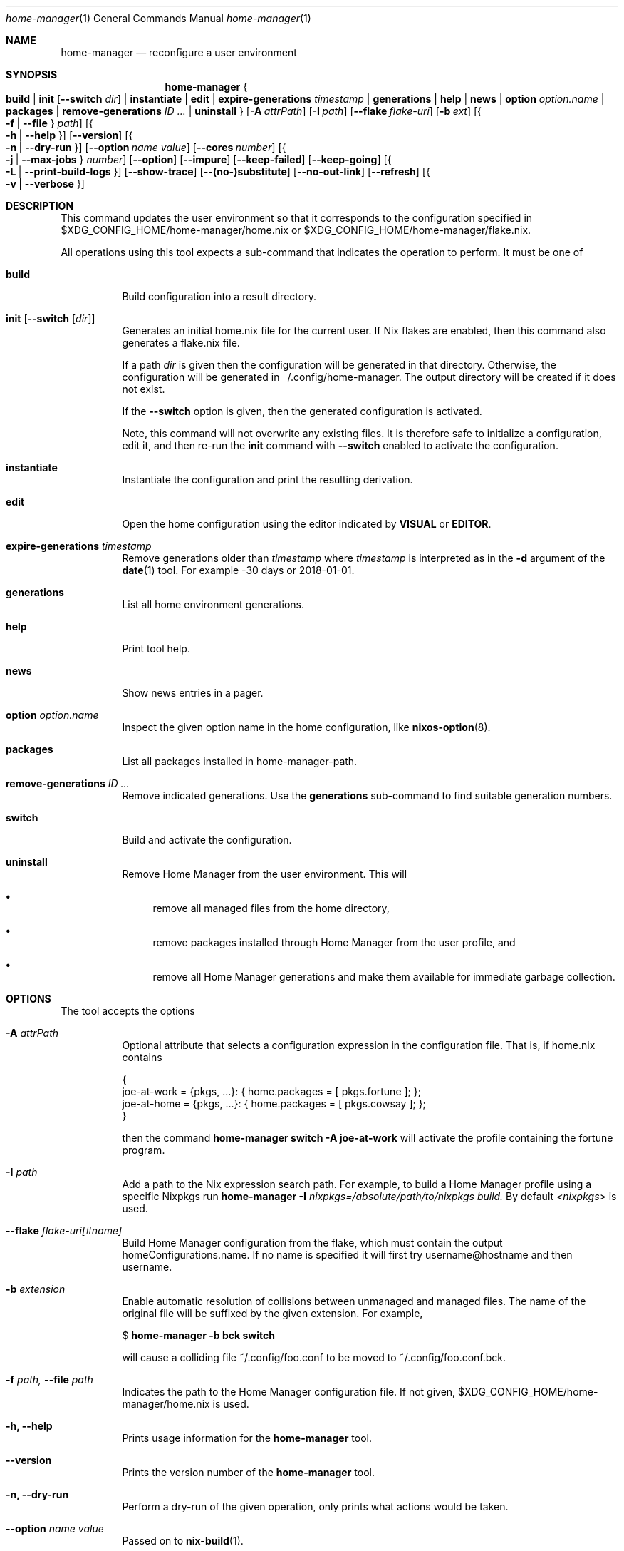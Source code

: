.Dd January 1, 1980
.Dt home-manager 1
.Os Home Manager
.\" disable hyphenation
.nh
.\" disable justification (adjust text to left margin only)
.ad l
.\" enable line breaks after slashes
.cflags 4 /
.Sh NAME
.Nm home-manager
.Nd reconfigure a user environment
.
.
.
.Sh SYNOPSIS
.Nm home-manager
.Bro
.Cm build
.Cm | init Op Fl -switch Ar dir
.Cm | instantiate
.Cm | edit
.Cm | expire-generations Ar timestamp
.Cm | generations
.Cm | help
.Cm | news
.Cm | option Ar option.name
.Cm | packages
.Cm | remove-generations Ar ID \&...
.Cm | uninstall
.Brc
.Op Fl A Ar attrPath
.Op Fl I Ar path
.Op Fl -flake Ar flake-uri
.Op Fl b Ar ext
.Op Bro Fl f | Fl -file Brc Ar path
.Op Bro Fl h | Fl -help Brc
.Op Fl -version
.Op Bro Fl n | Fl -dry-run Brc
.Op Fl -option Ar name Ar value
.Op Fl -cores Ar number
.Op Bro Fl j | Fl -max-jobs Brc Ar number
.Op Fl -option
.Op Fl -impure
.Op Fl -keep-failed
.Op Fl -keep-going
.Op Bro Fl L | Fl -print-build-logs Brc
.Op Fl -show-trace
.Op Fl -(no-)substitute
.Op Fl -no-out-link
.Op Fl -refresh
.Op Bro Fl v | Fl -verbose Brc
.
.Sh DESCRIPTION
.Pp
This command updates the user environment so that it corresponds to the configuration specified in
$XDG_CONFIG_HOME/home-manager/home.nix
or
$XDG_CONFIG_HOME/home-manager/flake.nix.
.Pp
All operations using this tool expects a sub-command that indicates the operation to perform. It must be one of
.Pp
.Bl -tag -width Ds

.It Cm build
.RS 4
Build configuration into a result directory.
.RE

.It Cm init Op Fl -switch Op Ar dir
.RS 14
Generates an initial home.nix file for the current user. If Nix flakes are
enabled, then this command also generates a flake.nix file.
.sp
If a path
.Ar dir
is given then the configuration will be generated in that directory. Otherwise, the configuration will be generated in
~/.config/home-manager. The output directory will be created if it does not exist.
.sp
If the
.Fl -switch
option is given, then the generated configuration is activated.
.sp
Note, this command will not overwrite any existing files. It is therefore safe to initialize a configuration, edit it, and then re-run the
.Cm init
command with
.Fl -switch
enabled to activate the configuration.
.RE
.Pp

.It Cm instantiate
.RS 15
Instantiate the configuration and print the resulting derivation\&.
.RE
.Pp

.It Cm edit
.RS 16
Open the home configuration using the editor indicated by \fBVISUAL\fR or \fBEDITOR\fR\&.
.RE
.Pp

.It Cm expire-generations Ar timestamp
.RS 4
Remove generations older than
.Ar timestamp
where
.Ar timestamp
is interpreted as in the
.Fl d
argument of the
\fBdate\fR(1)
tool. For example
-30 days or 2018-01-01.
.RE
.PP

.It Cm generations
.RS 4
List all home environment generations\&.
.RE
.Pp

.It Cm help
.RS 4
Print tool help.
.RE
.Pp

.It Cm news
.RS 4
Show news entries in a pager.
.RE
.PP

.It Cm option Ar option.name
.RS 4
Inspect the given option name in the home configuration, like
\fBnixos-option\fR(8)\&.
.RE
.Pp

.It Cm packages
.RS 4
List all packages installed in home-manager-path.
.RE
.Pp

.It Cm remove-generations Ar ID \&...
.RS 4
Remove indicated generations. Use the
.Cm generations
sub-command to find suitable generation numbers.
.RE
.Pp

.It Cm switch
.RS 4
Build and activate the configuration\&.
.RE
.Pp

.It Cm uninstall
.RS 4
Remove Home Manager from the user environment\&. This will
.sp
.RE
.RS 4
.Bl -bullet
.It
remove all managed files from the home directory,
.RE
.sp
.RS 4
.It
remove packages installed through Home Manager from the user profile, and
.RE
.sp
.RS 4
.It
remove all Home Manager generations and make them available for immediate garbage collection\&.
.RE
.El
.sp
.RE
.El
.
.Sh OPTIONS
.Pp
The tool accepts the options
.Pp
.Bl -tag -width Ds
.It Cm Fl A Ar attrPath
.RS 4
Optional attribute that selects a configuration expression in the configuration file. That is, if
home.nix contains
.sp
.if n \{\
.RS 4
.\}
.nf
{
  joe\-at\-work = {pkgs, \&.\&.\&.}: { home\&.packages = [ pkgs\&.fortune ]; };
  joe\-at\-home = {pkgs, \&.\&.\&.}: { home\&.packages = [ pkgs\&.cowsay ]; };
}
.fi
.if n \{\
.RE
.\}
.sp
then the command
\fBhome\-manager switch \-A joe\-at\-work\fR
will activate the profile containing the fortune program\&.
.RE
.PP
.It Cm Fl I Ar path
.RS 4
Add a path to the Nix expression search path. For example, to build a Home Manager profile using a specific Nixpkgs run
.Cm home-manager Fl I Ar nixpkgs=/absolute/path/to/nixpkgs build.
By default
.Ar <nixpkgs>
is used.
.RE
.Pp

.It Cm Fl -flake Ar flake-uri[#name]
.RS 4
Build Home Manager configuration from the flake, which must contain the output homeConfigurations.name. If no name is specified it will first try username@hostname and then username.
.RE
.Pp

.It Cm Fl b Ar extension
.RS 4
Enable automatic resolution of collisions between unmanaged and managed files\&. The name of the original file will be suffixed by the given extension\&. For example,
.sp
.if n \{\
.RS 4
.\}
.nf
$ \fBhome\-manager \-b bck switch\fR
.fi
.if n \{\
.RE
.\}
.sp
will cause a colliding file
~/\&.config/foo\&.conf
to be moved to
~/\&.config/foo\&.conf\&.bck\&.
.RE
.Pp

.It Cm Fl f Ar path, Fl -file Ar path
.RS 4
Indicates the path to the Home Manager configuration file. If not given,
$XDG_CONFIG_HOME/home-manager/home.nix
is used.
.RE
.Pp
.It Cm Fl h, Fl -help
.RS 4
Prints usage information for the
\fBhome\-manager\fR
tool.
.RE
.Pp

.It Cm Fl -version
.RS 4
Prints the version number of the
\fBhome\-manager\fR
tool.
.RE
.Pp
.It Cm Fl n, Fl -dry-run
.RS 4
Perform a dry-run of the given operation, only prints what actions would be taken.
.RE
.Pp

.It Cm Fl -option Ar name Ar value
.RS 4
Passed on to
\fBnix-build\fR(1)\&.
.RE
.Pp

.It Cm Fl -cores Ar number
.RS 4
Passed on to
\fBnix-build\fR(1)\&.
.RE
.Pp

.It Cm Fl j Ar number, Fl -max-jobs Ar number
.RS 4
Passed on to
\fBnix-build\fR(1)\&.
.RE
.\" TODO
.Pp
.It Cm Fl -debug
.RS 4
Passed on to
\fBnix-build\fR(1)\&.
.RE
.Pp
.It Cm Fl -impure
.RS 4
Passed on to
\fBnix-build\fR(1)\&.
.RE
.Pp

.It Cm Fl -keep-failed
.RS 4
Passed on to
\fBnix-build\fR(1)\&.
.RE
.Pp

.It Cm Fl -keep-going
.RS 4
Passed on to
\fBnix-build\fR(1)\&.
.RE
.Pp

.It Cm Fl L, Fl -print-build-logs
.RS 4
Passed on to
\fBnix build\fR()
when building from a flake\&.
.RE
.Pp

.It Cm Fl -show-trace
.RS 4
Passed on to
\fBnix-build\fR(1)\&.
.RE
.Pp

.It Cm Fl -(no-)substitute
.RS 4
Passed on to
\fBnix-build\fR(1)\&.
.RE
.Pp

.It Cm Fl -no-out-link
.RS 4
Passed on to
\fBnix-build\fR(1)
when running
\fBhome\-manager build\fR\&.
.RE
.Pp

.It Cm Fl -refresh
.RS 4
Passed on to
\fBnix-build\fR(1)
.RE
.Pp

.It Cm Fl v, Fl -verbose
.RS 4
Activates verbose output\&.
.RE
.El

.Sh FILES
.Pp
$XDG_DATA_HOME/home\-manager/news\-read\-ids
.RS 4
Identifiers of news items that have been shown\&. Can be deleted to reset the read news indicator\&.
.RE

.Sh BUGS
.Pp
Please report any bugs on the
\m[blue]\fBproject issue tracker\fR\m[]\&.

.Sh SEE ALSO
.Pp
\fBhome-configuration.nix\fR(5)

.Sh AUTHOR
.Pp
\fBHome Manager contributors\fR
.RS 4
Author.
.RE

.Sh COPYRIGHT
.br
Copyright \(co 2017\(en2025 Home Manager contributors
.br
